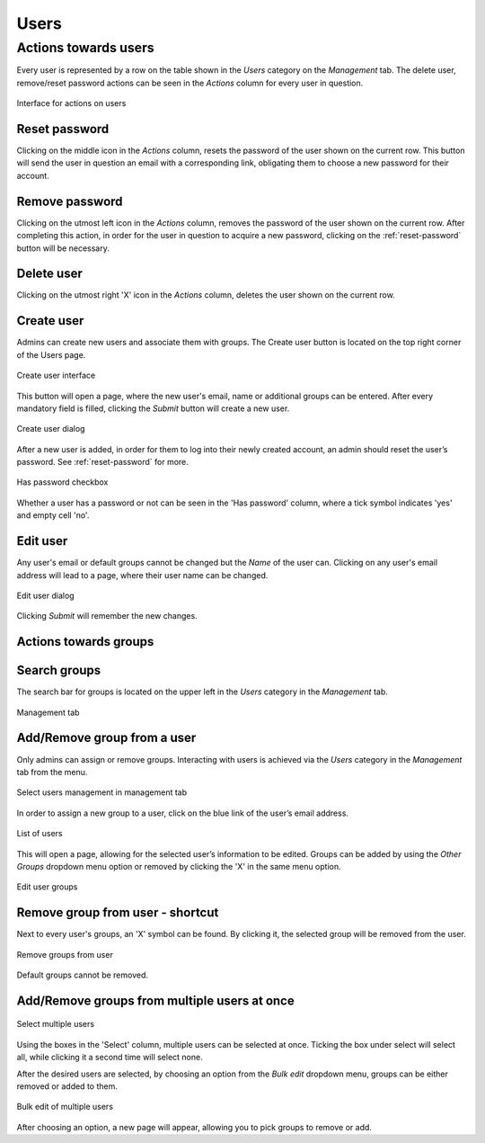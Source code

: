 Users
-----


Actions towards users
+++++++++++++++++++++


Every user is represented by a row on the table shown in the *Users* category 
on the *Management* tab. The delete user, remove/reset password actions can be 
seen in the *Actions* column for every user in question.

.. figure:: imgs/u-img1.png
   :width: 100px
   :alt: Interface for actions on users
   :align: center
   
   Interface for actions on users

.. _reset-password:

Reset password
^^^^^^^^^^^^^^

Clicking on the middle icon in the *Actions* column, resets the password of the 
user shown on the current row. This button will send the user in question an 
email with a corresponding link, obligating them to choose a new password for 
their account.

Remove password
^^^^^^^^^^^^^^^

Clicking on the utmost left icon in the *Actions* column, removes the password 
of the user shown on the current row. After completing this action, in order 
for the user in question to acquire a new password, clicking on the 
:ref:`reset-password` button will be necessary.

Delete user
^^^^^^^^^^^

Clicking on the utmost right 'X' icon in the *Actions* column, deletes the user 
shown on the current row.

Create user
^^^^^^^^^^^

Admins can create new users and associate them with groups.
The Create user button is located on the top right corner of the Users page.

.. figure:: imgs/u-img2.png
   :width: 450px
   :alt: Create user interface
   :align: center
   
   Create user interface

This button will open a page, where the new user's email, name or additional 
groups can be entered. After every mandatory field is filled, clicking the 
*Submit* button will create a new user.

.. figure:: imgs/u-img3.png
   :width: 400px
   :alt: Create user dialog
   :align: center
   
   Create user dialog

After a new user is added, in order for them to log into their newly created 
account, an admin should reset the user’s password. See :ref:`reset-password` 
for more.

.. figure:: imgs/u-img4.png
   :scale: 70%
   :alt: Has password checkbox
   :align: center
   
   Has password checkbox


Whether a user has a password or not can be seen in the 'Has password' column,
where a tick symbol indicates 'yes' and empty cell 'no'.

Edit user
^^^^^^^^^

Any user's email or default groups cannot be changed but the *Name* of the 
user can. Clicking on any user's email address will lead to a page, where their 
user name can be changed.

.. figure:: imgs/u-img5.png
   :width: 400px
   :alt: Edit user dialog
   :align: center
   
   Edit user dialog

Clicking *Submit* will remember the new changes.


Actions towards groups
^^^^^^^^^^^^^^^^^^^^^^

Search groups
^^^^^^^^^^^^^

The search bar for groups is located on the upper left in the *Users* category 
in the *Management* tab.

.. figure:: imgs/u-img6.png
   :width: 450px
   :alt: Management tab
   :align: center
   
   Management tab


Add/Remove group from a user
^^^^^^^^^^^^^^^^^^^^^^^^^^^^

Only admins can assign or remove groups.
Interacting with users is achieved via the *Users* category in the *Management* 
tab from the menu.

.. figure:: imgs/u-img7.png
   :width: 450px
   :alt: Select users management in management tab
   :align: center
   
   Select users management in management tab

In order to assign a new group to a user, click on the blue link of the user’s 
email address.

.. figure:: imgs/g-img1.png
   :width: 450px
   :alt: List of users
   :align: center
   
   List of users

This will open a page, allowing for the selected user’s information to be edited.
Groups can be added by using the *Other Groups* dropdown menu option 
or removed by clicking the 'X' in the same menu option.

.. figure:: imgs/add-remove-group.png
   :width: 400px
   :alt: Edit user groups
   :align: center
   
   Edit user groups


Remove group from user - shortcut
^^^^^^^^^^^^^^^^^^^^^^^^^^^^^^^^^

Next to every user's groups, an 'X' symbol can be found. By clicking it, the 
selected group will be removed from the user.

.. figure:: imgs/u-img9.png
   :width: 350px
   :alt: Remove groups from user
   :align: center
   
   Remove groups from user

Default groups cannot be removed.


Add/Remove groups from multiple users at once
^^^^^^^^^^^^^^^^^^^^^^^^^^^^^^^^^^^^^^^^^^^^^

.. figure:: imgs/u-img10.png
   :scale: 80%
   :alt: Select multiple users
   :align: center
   
   Select multiple users

Using the boxes in the 'Select' column, multiple users can be selected at once.
Ticking the box under select will select all, while clicking it a second time 
will select none.

After the desired users are selected, by choosing an option from the
*Bulk edit* dropdown menu, groups can be either removed or added to them.

.. figure:: imgs/u-img11.png
   :width: 400px
   :alt: Bulk edit of multiple users
   :align: center
   
   Bulk edit of multiple users

After choosing an option, a new page will appear, allowing you to pick groups 
to remove or add.
